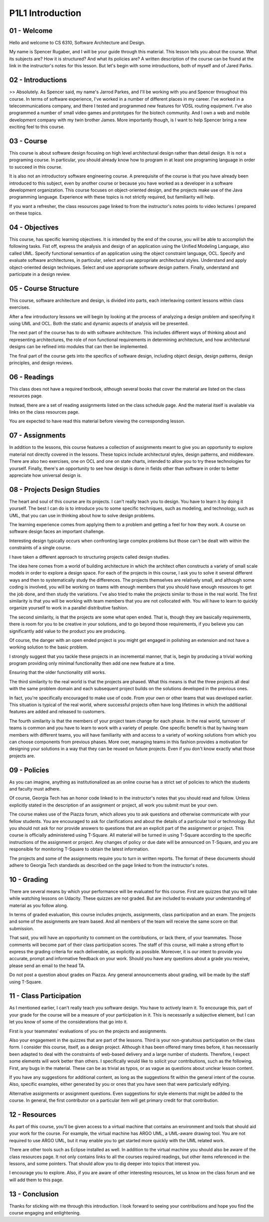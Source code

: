 .. title: P1L1 Introduction 
.. slug: P1L1 Introduction 
.. date: 2016-05-27 23:34:20 UTC-08:00
.. tags: notes, mathjax
.. category: 
.. link: 
.. description: 
.. type: text

P1L1 Introduction
=================


01 - Welcome
------------

Hello and welcome to CS 6310, Software Architecture and Design.

My name is Spencer Rugaber, and I will be your guide through this material. This lesson tells you about the course. What
its subjects are? How it is structured? And what its policies are? A written description of the course can be found at
the link in the instructor's notes for this lesson. But let's begin with some introductions, both of myself and of Jared
Parks.


02 - Introductions
------------------

>> Absolutely. As Spencer said, my name's Jarrod Parkes, and I'll be working with you and Spencer throughout this
course. In terms of software experience, I've worked in a number of different places in my career. I've worked in a
telecommunications company, and there I tested and programmed new features for VDSL routing equipment. I've also
programmed a number of small video games and prototypes for the biotech community. And I own a web and mobile
development company with my twin brother James. More importantly though, is I want to help Spencer bring a new exciting
feel to this course.


03 - Course
-----------

This course is about software design focusing on high level architectural design rather than detail design. It is not a
programing course. In particular, you should already know how to program in at least one programing language in order to
succeed in this course.

It is also not an introductory software engineering course. A prerequisite of the course is that you have already been
introduced to this subject, even by another course or because you have worked as a developer in a software development
organization. This course focuses on object-oriented design, and the projects make use of the Java programming language.
Experience with these topics is not strictly required, but familiarity will help.

If you want a refresher, the class resources page linked to from the instructor's notes points to video lectures I
prepared on these topics.


04 - Objectives
---------------

This course, has specific learning objectives. It is intended by the end of the course, you will be able to accomplish
the following tasks. Fist off, express the analysis and design of an application using the Unified Modeling Language,
also called UML. Specify functional semantics of an application using the object constraint language, OCL. Specify and
evaluate software architectures, in particular, select and use appropriate architectural styles. Understand and apply
object-oriented design techniques. Select and use appropriate software design pattern. Finally, understand and
participate in a design review.


05 - Course Structure
---------------------

This course, software architecture and design, is divided into parts, each interleaving content lessons within class
exercises.

After a few introductory lessons we will begin by looking at the process of analyzing a design problem and specifying it
using UML and OCL. Both the static and dynamic aspects of analysis will be presented.

The next part of the course has to do with software architecture. This includes different ways of thinking about and
representing architectures, the role of non functional requirements in determining architecture, and how architectural
designs can be refined into modules that can then be implemented.

The final part of the course gets into the specifics of software design, including object design, design patterns,
design principles, and design reviews.

06 - Readings
-------------

This class does not have a required textbook, although several books that cover the material are listed on the class
resources page.

Instead, there are a set of reading assignments listed on the class schedule page. And the material itself is available
via links on the class resources page.

You are expected to have read this material before viewing the corresponding lesson.


07 - Assignments
----------------

In addition to the lessons, this course features a collection of assignments meant to give you an opportunity to explore
material not directly covered in the lessons. These topics include architectural styles, design patterns, and
middleware. There are also two exercises, one on OCL and one on state charts, intended to allow you to try these
technologies for yourself. Finally, there's an opportunity to see how design is done in fields other than software in
order to better appreciate how universal design is.


08 - Projects Design Studies
----------------------------

The heart and soul of this course are its projects. I can't really teach you to design. You have to learn it by doing it
yourself. The best I can do is to introduce you to some specific techniques, such as modeling, and technology, such as
UML, that you can use in thinking about how to solve design problems.

The learning experience comes from applying them to a problem and getting a feel for how they work. A course on software
design faces an important challenge.

Interesting design typically occurs when confronting large complex problems but those can't be dealt with within the
constraints of a single course.

I have taken a different approach to structuring projects called design studies.

The idea here comes from a world of building architecture in which the architect often constructs a variety of small
scale models in order to explore a design space. For each of the projects in this course, I ask you to solve it several
different ways and then to systematically study the differences. The projects themselves are relatively small, and
although some coding is involved, you will be working on teams with enough members that you should have enough resources
to get the job done, and then study the variations. I've also tried to make the projects similar to those in the real
world. The first similarity is that you will be working with team members that you are not collocated with. You will
have to learn to quickly organize yourself to work in a parallel distributive fashion.

The second similarity, is that the projects are some what open ended. That is, though they are basically requirements,
there is room for you to be creative in your solutions, and to go beyond those requirements, if you believe you can
significantly add value to the product you are producing.

Of course, the danger with an open ended project is you might get engaged in polishing an extension and not have a
working solution to the basic problem.

I strongly suggest that you tackle these projects in an incremental manner, that is, begin by producing a trivial
working program providing only minimal functionality then add one new feature at a time.

Ensuring that the older functionality still works.

The third similarity to the real world is that the projects are phased. What this means is that the three projects all
deal with the same problem domain and each subsequent project builds on the solutions developed in the previous ones.

In fact, you're specifically encouraged to make use of code. From your own or other teams that was developed earlier.
This situation is typical of the real world, where successful projects often have long lifetimes in which the additional
features are added and released to customers.

The fourth similarity is that the members of your project team change for each phase. In the real world, turnover of
teams is common and you have to learn to work with a variety of people. One specific benefit is that by having team
members with different teams, you will have familiarity with and access to a variety of working solutions from which you
can choose components from previous phases. More over, managing teams in this fashion provides a motivation for
designing your solutions in a way that they can be reused on future projects. Even if you don't know exactly what those
projects are.


09 - Policies
-------------

As you can imagine, anything as institutionalized as an online course has a strict set of policies to which the students
and faculty must adhere.

Of course, Georgia Tech has an honor code linked to in the instructor's notes that you should read and follow. Unless
explicitly stated in the description of an assignment or project, all work you submit must be your own.

The course makes use of the Piazza forum, which allows you to ask questions and otherwise communicate with your fellow
students. You are encouraged to ask for clarifications and about the details of a particular tool or technology. But you
should not ask for nor provide answers to questions that are an explicit part of the assignment or project. This course
is officially administered using T-Square. All material will be turned in using T-Square according to the specific
instructions of the assignment or project. Any changes of policy or due date will be announced on T-Square, and you are
responsible for monitoring T-Square to obtain the latest information.

The projects and some of the assignments require you to turn in written reports. The format of these documents should
adhere to Georgia Tech standards as described on the page linked to from the instructor's notes.


10 - Grading
------------

There are several means by which your performance will be evaluated for this course. First are quizzes that you will
take while watching lessons on Udacity. These quizzes are not graded. But are included to evaluate your understanding of
material as you follow along.

In terms of graded evaluation, this course includes projects, assignments, class participation and an exam. The projects
and some of the assignments are team based. And all members of the team will receive the same score on that submission.

That said, you will have an opportunity to comment on the contributions, or lack there, of your teammates. Those
comments will become part of their class participation scores. The staff of this course, will make a strong effort to
express the grading criteria for each deliverable, as explicitly as possible. Moreover, it is our intent to provide you
accurate, prompt and informative feedback on your work. Should you have any questions about a grade you receive, please
send an email to the head TA.

Do not post a question about grades on Piazza. Any general announcements about grading, will be made by the staff using
T-Square.


11 - Class Participation
------------------------

As I mentioned earlier, I can't really teach you software design. You have to actively learn it. To encourage this, part
of your grade for the course will be a measure of your participation in it. This is necessarily a subjective element,
but I can let you know of some of the considerations that go into it.

First is your teammates' evaluations of you on the projects and assignments.

Also your engagement in the quizzes that are part of the lessons. Third is your non-gratuitous participation on the
class form. I consider this course, itself, as a design project. Although it has been offered many times before, it has
necessarily been adapted to deal with the constraints of web-based delivery and a large number of students. Therefore, I
expect some elements will work better than others. I specifically would like to solicit your contributions, such as the
following. First, any bugs in the material. These can be as trivial as typos, or as vague as questions about unclear
lesson content.

If you have any suggestions for additional content, as long as the suggestions fit within the general intent of the
course. Also, specific examples, either generated by you or ones that you have seen that were particularly edifying.

Alternative assignments or assignment questions. Even suggestions for style elements that might be added to the course.
In general, the first contributor on a particular item will get primary credit for that contribution.


12 - Resources
--------------

As part of this course, you'll be given access to a virtual machine that contains an environment and tools that should
aid your work for the course. For example, the virtual machine has ARGO UML, a UML-aware drawing tool. You are not
required to use ARGO UML, but it may enable you to get started more quickly with the UML related work.

There are other tools such as Eclipse installed as well. In addition to the virtual machine you should also be aware of
the class resources page. It not only contains links to all the courses required readings, but other items referenced in
the lessons, and some pointers. That should allow you to dig deeper into topics that interest you.

I encourage you to explore. Also, if you are aware of other interesting resources, let us know on the class forum and we
will add them to this page.


13 - Conclusion
---------------

Thanks for sticking with me through this introduction. I look forward to seeing your contributions and hope you find the
course engaging and enlightening.
